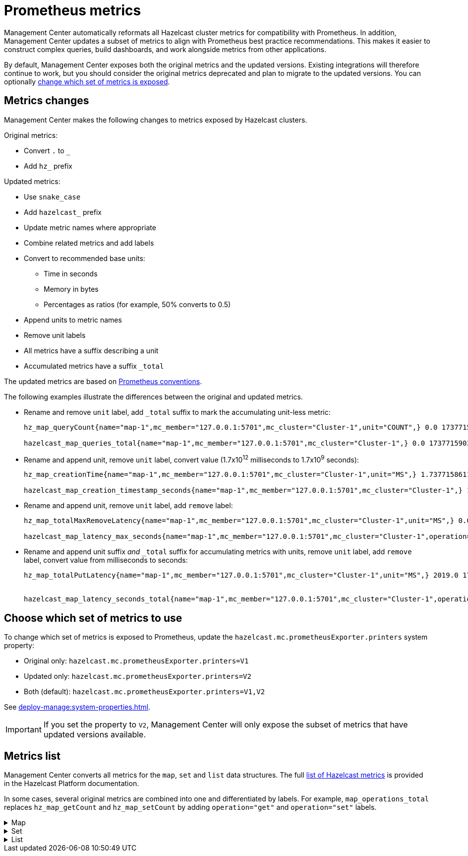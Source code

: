 = Prometheus metrics
:description: Management Center automatically reformats all Hazelcast cluster metrics for compatibility with Prometheus. In addition, Management Center updates a subset of metrics to align with Prometheus best practice recommendations. This makes it easier to construct complex queries, build dashboards, and work alongside metrics from other applications.
:page-enterprise: true

{description}

By default, Management Center exposes both the original metrics and the updated versions. Existing integrations will therefore continue to work, but you should consider the original metrics deprecated and plan to migrate to the updated versions. You can optionally xref:config[change which set of metrics is exposed].

== Metrics changes

Management Center makes the following changes to metrics exposed by Hazelcast clusters.

Original metrics:

* Convert `.` to `_`
* Add `hz_` prefix

Updated metrics:

* Use `snake_case`
* Add `hazelcast_` prefix
* Update metric names where appropriate
* Combine related metrics and add labels
* Convert to recommended base units:
** Time in seconds
** Memory in bytes
** Percentages as ratios (for example, 50% converts to 0.5)
* Append units to metric names
* Remove unit labels
* All metrics have a suffix describing a unit
* Accumulated metrics have a suffix `_total`

The updated metrics are based on link:https://prometheus.io/docs/practices/naming/[Prometheus conventions].

The following examples illustrate the differences between the original and updated metrics.

* Rename and remove `unit` label, add `_total` suffix to mark the accumulating unit-less metric:
+
```
hz_map_queryCount{name="map-1",mc_member="127.0.0.1:5701",mc_cluster="Cluster-1",unit="COUNT",} 0.0 1737715903399

hazelcast_map_queries_total{name="map-1",mc_member="127.0.0.1:5701",mc_cluster="Cluster-1",} 0.0 1737715903399
```

* Rename and append unit, remove `unit` label, convert value (1.7x10^12^ milliseconds to 1.7x10^9^ seconds):
+
```
hz_map_creationTime{name="map-1",mc_member="127.0.0.1:5701",mc_cluster="Cluster-1",unit="MS",} 1.737715861118E12 1737715903399

hazelcast_map_creation_timestamp_seconds{name="map-1",mc_member="127.0.0.1:5701",mc_cluster="Cluster-1",} 1.737715861118E9 1737715903399
```

* Rename and append unit, remove `unit` label, add `remove` label:
+
```
hz_map_totalMaxRemoveLatency{name="map-1",mc_member="127.0.0.1:5701",mc_cluster="Cluster-1",unit="MS",} 0.0 1737715903399

hazelcast_map_latency_max_seconds{name="map-1",mc_member="127.0.0.1:5701",mc_cluster="Cluster-1",operation="remove",} 0.0 1737715903399
```

* Rename and append unit suffix _and_ `_total` suffix for accumulating metrics with units, remove `unit` label, add `remove` label, convert value from milliseconds to seconds:
+
```
hz_map_totalPutLatency{name="map-1",mc_member="127.0.0.1:5701",mc_cluster="Cluster-1",unit="MS",} 2019.0 1743601193973


hazelcast_map_latency_seconds_total{name="map-1",mc_member="127.0.0.1:5701",mc_cluster="Cluster-1",operation="put",} 2.019 1743601193973
```


[[config]]
== Choose which set of metrics to use

To change which set of metrics is exposed to Prometheus, update the `hazelcast.mc.prometheusExporter.printers` system property:

* Original only: `hazelcast.mc.prometheusExporter.printers=V1`
* Updated only: `hazelcast.mc.prometheusExporter.printers=V2`
* Both (default): `hazelcast.mc.prometheusExporter.printers=V1,V2`

See xref:deploy-manage:system-properties.adoc[].

IMPORTANT: If you set the property to `V2`, Management Center will only expose the subset of metrics that have updated versions available.

== Metrics list

Management Center converts all metrics for the `map`, `set` and `list` data structures. The full link:https://docs.hazelcast.com/hazelcast/latest/list-of-metrics[list of Hazelcast metrics] is provided in the Hazelcast Platform documentation.

In some cases, several original metrics are combined into one and differentiated by labels. For example, `map_operations_total` replaces `hz_map_getCount` and `hz_map_setCount` by adding `operation="get"` and `operation="set"` labels.

.Map
[%collapsible]
====
|===
|Original metric `hz_` |Updated metric `hazelcast_` |Additional labels |Description 

|map_backupCount
|map_backups_total
|n/a
|Number of backups per entry

|map_backupEntryCount
|map_backup_entries_total
|n/a
|Number of backup entries held by the member

|map_backupEntryMemoryCost
|map_backup_entries_memory_cost_bytes
|n/a
|Memory cost of backup entries in this member

|map_creationTime
|map_creation_timestamp_seconds
|n/a
|Creation time of the map on the member

|map_dirtyEntryCount
|map_dirty_entries_total
|n/a
|Number of updated but not yet persisted entries (dirty entries) that the member owns

|map_evictionCount
|map_evictions_total
|n/a
|Number of evictions on locally owned entries, excluding backups

|map_expirationCount
|map_expirations_total
|n/a
|Number of expirations on locally owned entries, excluding backups

|map_getCount
|map_operations_total
|get
|Number of local get operations on the map; incremented for every get operation even if the entries do not exist

|map_heapCost
|map_heap_cost_bytes
|n/a
|Total heap cost for the map on this member

|map_indexedQueryCount
|map_indexed_queries_total
|n/a
|Total number of indexed local queries performed on the map

|map_lastAccessTime
|map_last_access_timestamp_seconds
|n/a
|Last access (read) time of the locally owned entries

|map_lastUpdateTime
|map_last_update_timestamp_seconds
|n/a
|Last update time of the locally owned entries

|map_lockedEntryCount
|map_locked_entries_total
|n/a
|Number of locked entries that the member owns

|map_merkleTreesCost
|map_merkle_trees_cost_bytes
|n/a
|Total heap cost of the Merkle trees used

|map_numberOfEvents
|map_events_total
|n/a
|Number of local events received on the map

|map_numberOfOtherOperations
|map_operations_total
|other
|Total number of other operations performed on this member

|map_ownedEntryCount
|map_owned_entries_total
|n/a
|Number of map entries owned by the member

|map_ownedEntryMemoryCost
|map_owned_entry_memory_cost_bytes
|n/a
|Memory cost of owned map entries on this member

|map_putCount
|map_operations_total
|put
|Number of local put operations on the map

|map_queryCount
|map_queries_total
|n/a
|Number of queries executed on the map (it may be imprecise for queries involving partition predicates (PartitionPredicate) on the off-heap storage)

|map_removeCount
|map_operations_total
|remove
|Number of local remove operations on the map

|map_setCount
|map_operations_total
|set
|Number of local set operations on the map

|map_hits
|map_hits_total
|n/a
|Number of reads of the locally owned entries; incremented for every read by any type of operation (get, set, put), so the entries should exist

|map_totalGetLatency
|map_latency_seconds_total
|get
|Total latency of local get operations on the map

|map_totalMaxGetLatency
|map_latency_max_seconds
|get
|Maximum latency of local get operations on the map

|map_totalPutLatency
|map_latency_seconds_total
|put
|Total latency of local put operations on the map

|map_totalMaxPutLatency
|map_latency_max_seconds
|put
|Maximum latency of local put operations on the map

|map_totalRemoveLatency
|map_latency_seconds_total
|remove
|Total latency of local remove operations on the map

|map_totalMaxRemoveLatency
|map_latency_max_seconds
|remove
|Maximum latency of local remove operations on the map

|map_totalSetLatency
|map_latency_seconds_total
|set
|Total latency of local set operations on the map

|map_totalMaxSetLatency
|map_latency_max_seconds
|set
|Maximum latency of local set operations on the map

|map_index_creationTime
|map_index_creation_timestamp_seconds
|n/a
|Creation time of the index on this member

|map_index_hitCount
|map_index_hits_total
|n/a
|Total number of index hits (the value of this metric may be greater than the `map_index_queryCount` because a single query may hit the same index more than once)

|map_index_insertCount
|map_index_inserts_total
|n/a
|Number of insert operations performed on the index

|map_index_memoryCost
|map_index_memory_cost_bytes
|n/a
|Local memory cost of the index (for on-heap indexes in OBJECT or BINARY formats the returned value is a best-effort approximation and doesn't indicate a precise on-heap memory usage of the index)

|map_index_queryCount
|map_index_queries_total
|n/a
|Total number of queries served by the index

|map_index_removeCount
|map_index_removes_total
|n/a
|Number of remove operations performed on the index

|map_index_totalInsertLatency
|map_index_latency_seconds_total
|insert
|Total latency of insert operations performed on the index

|map_index_totalRemoveLatency
|map_index_latency_seconds_total
|remove
|Total latency of remove operations performed on the index

|map_index_totalUpdateLatency
|map_index_latency_seconds_total
|update
|Total latency of update operations performed on the index

|map_index_updateCount
|map_index_updates_total
|n/a
|Number of update operations performed on the index
|===
====

.Set
[%collapsible]
====
|===
|Original metric `hz_` |Updated metric `hazelcast_` |Additional labels |Description
|set_creationTime
|set_creation_timestamp_seconds
|n/a
|Creation time of the set on the member

|set_lastAccessTime
|set_last_access_timestamp_seconds
|n/a
|Last access (read) time of the locally owned items

|set_lastUpdateTime
|set_last_update_timestamp_seconds
|n/a
|Last update time of the locally owned items
|===
====

.List
[%collapsible]
====
|===
|Original metric `hz_` |Updated metric `hazelcast_` |Additional labels |Description
|list_creationTime
|list_creation_timestamp_seconds
|n/a
|Creation time of this list on the member

|list_lastAccessTime
|list_last_access_timestamp_seconds
|n/a
|Last access (read) time of the locally owned items

|list_lastUpdateTime
|list_last_update_timestamp_seconds
|n/a
|Last update time of the locally owned items
|===
====
